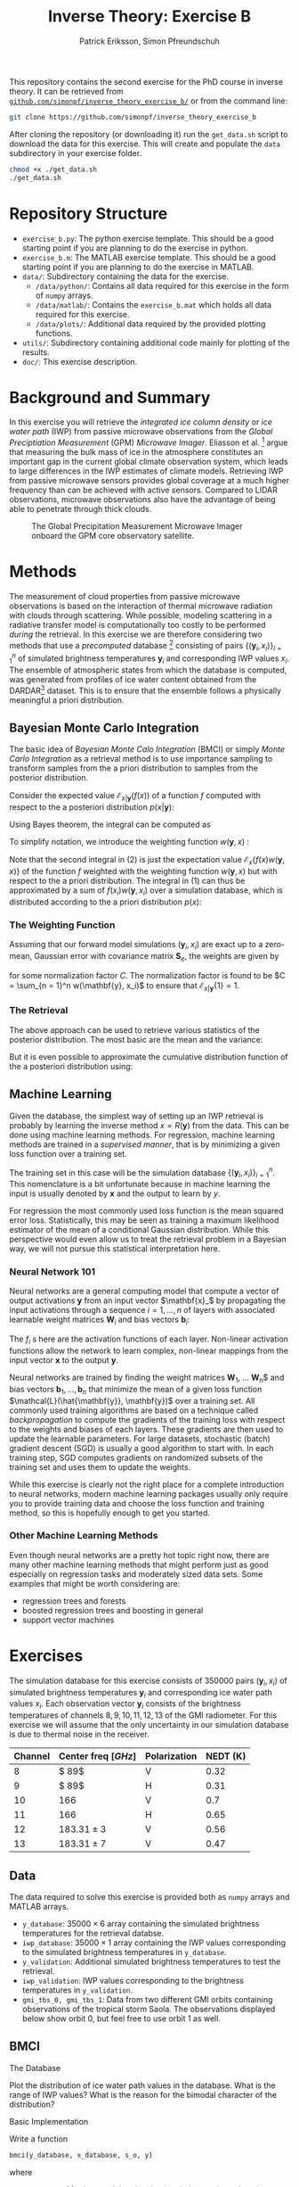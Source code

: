 #+TITLE: Inverse Theory: Exercise B
#+AUTHOR: Patrick Eriksson, Simon Pfreundschuh
#+OPTIONS: toc:nil

This repository contains the second exercise for the PhD course in
inverse theory. It can be retrieved from 
[[http://github.com/simonpf/inverse_theory_exercise_b/][~github.com/simonpf/inverse_theory_exercise_b/~]] or from the command line:

  #+BEGIN_SRC bash
  git clone https://github.com/simonpf/inverse_theory_exercise_b
  #+END_SRC
  
After cloning the repository (or downloading it) run the ~get_data.sh~ script
to download the data for this exercise. This will create and populate the ~data~
subdirectory in your exercise folder.
  
  #+BEGIN_SRC bash
  chmod +x ./get_data.sh
  ./get_data.sh
  #+END_SRC

* Repository Structure
  - ~exercise_b.py~: The python exercise template. This should be a good
    starting point if you are planning to do the exercise in python.
  - ~exercise_b.m~: The MATLAB exercise template. This should be a good
    starting point if you are planning to do the exercise in MATLAB.
  - ~data/~: Subdirectory containing the data for the exercise.
    - ~/data/python/~: Contains all data required for this exercise
      in the form of ~numpy~ arrays.
    - ~/data/matlab/~: Contains the ~exercise_b.mat~ which holds all data
      required for this exercise.
    - ~/data/plots/~: Additional data required by the provided plotting
      functions.
  - ~utils/~: Subdirectory containing additional code mainly for plotting
    of the results.
  - ~doc/~: This exercise description.

  
* Background and Summary
  
  In this exercise you will retrieve the /integrated ice column density/ 
  or /ice water path/ (IWP) from passive microwave observations from the
  /Global Preciptiation Measurement/ (GPM) /Microwave Imager/. Eliasson
  et al. [fn:2] argue that measuring the bulk mass of ice in the atmosphere
  constitutes an important gap in the current global climate observation
  system, which leads to large differences in the IWP estimates of climate
  models. Retrieving IWP from passive microwave sensors provides global coverage
  at a much higher frequency than can be achieved with active sensors. Compared
  to LIDAR observations, microwave observations also have the advantage of being
  able to penetrate through thick clouds.
  
  #+CAPTION: The Global Precipitation Measurement Microwave Imager onboard the GPM core observatory satellite.
  #+ATTR_LATEX: :width 0.6\linewidth
  #+ATTR_HTML: :width 400px
  [[./plots/gpm.png]]
  
 

[fn:1] Eliasson, S., S. A. Buehler, M. Milz, P. Eriksson and V. O. John
Assessing observed and modelled spatial distributions of ice water path
using satellite data
  
* Methods
  
  The measurement of cloud properties from passive microwave observations
  is based on the interaction of thermal microwave radiation with 
  clouds through scattering. While possible, modeling scattering in
  a radiative transfer model is computationally too costly to be performed
  /during/ the retrieval. In this exercise we are therefore considering
  two methods that use a /precomputed/ database [fn:1] consisting of 
  pairs $\{(\mathbf{y}_i, x_i)\}^n_{i = 1}$ of simulated brightness
  temperatures $\mathbf{y}_i$ and corresponding IWP values $x_i$. The 
  ensemble of atmospheric states from which the database is computed,
  was generated from profiles of ice water content obtained from
  the DARDAR[fn:3] dataset. This is to ensure that the ensemble follows a
  physically meaningful a priori distribution.
  
[fn:2] Simulations performed and kindly provided by Bengt Rydberg.

[fn:3] http://www.icare.univ-lille1.fr/projects/dardar

** Bayesian Monte Carlo Integration
   
   The basic idea of /Bayesian Monte Calo Integration/ (BMCI) or simply
   /Monte Carlo Integration/ as a retrieval method is to use importance
   sampling to transform samples from the a priori distribution to 
   samples from the posterior distribution.
   
   Consider the expected value $\mathcal{E}_{x | \mathbf{y}}(f(x))$ of a function
   $f$ computed with respect to the a posteriori distribution $p(x | \mathbf{y})$:
   
    \begin{align}
     \int f(x') p(x' | \mathbf{y}) \: dx'
    \end{align}
    
    Using Bayes theorem, the integral can be computed as
   
    \begin{align}
     \int f(x') p(x' | \mathbf{y}) \: dx' &=
    \int f(x') \frac{p(\mathbf{y} | x')p(x')}{\int p(\mathbf{y} | x'') \: dx''} \: dx'
    \end{align}
    
   To simplify notation, we introduce the weighting function $w(\mathbf{y}, x)$ :

    \begin{align}
      w(\mathbf{y}, x) = \frac{p(\mathbf{y} | x')}{\int p(\mathbf{y} | x'') \: dx''}
    \end{align}

    Note that the second integral in (2) is just the expectation value 
    $\mathcal{E}_x\{f(x)w(\mathbf{y}, x)\}$ of the function $f$ weighted with
    the weighting function $w(\mathbf{y}, x)$ but with respect to the a priori distribution. 
    The integral in (1) can thus be approximated by a sum of 
    $f(x_i)w(\mathbf{y}, x_i)$ over a simulation database, which is distributed
    according to the a priori distribution $p(x)$:

    

    \begin{align}
     \int f(x') p(x' | \mathbf{y}) \: dx' \approx \sum_{i = 1}^n f(\mathbf{x}_i) w(\mathbf{y}, x_i)
    \end{align}
    
*** The Weighting Function
    
    Assuming that our forward model simulations $(\mathbf{y}_i, x_i)$ are exact up to
    a zero-mean, Gaussian error with covariance matrix $\mathbf{S}_e$, the weights are given
    by
    
    \begin{align}
      w(\mathbf{y}, x_i) = \frac{1}{C} \cdot \exp \left \{ 
      - \frac{(\mathbf{y} - \mathbf{y}_i)^T \mathbf{S}_e^{-1} (\mathbf{y} - \mathbf{y}_i)}
        {2} \right \}
    \end{align}
    
    for some normalization factor $C$. The normalization factor is found to be 
    $C = \sum_{n = 1}^n w(\mathbf{y}, x_i)$ to ensure that
    $\mathcal{E}_{x|\mathbf{y}}\{1\} = 1$.
    
*** The Retrieval    
    
    The above approach can be used to retrieve various statistics of the posterior
    distribution. The most basic are the mean and the variance:
    
    \begin{align}
     \bar{x} = \mathcal{E}_{x | \mathbf{y}} \{ x \} & \approx \sum_{i = 1}^n w(\mathbf{y}, x_i) x_i \\
    \text{var}(x) = \mathcal{E}_{x | \mathbf{y}} \{ (x - \bar{x})^2 \} & \approx 
     \sum_{i = 1}^n w(\mathbf{y}, x_i) (x_i - \mathcal{E}_{x | \mathbf{y}}\{x\})^2
    \end{align}
    
    But it is even possible to approximate the cumulative distribution function of the
    a posteriori distribution using:

    \begin{align}
 F_{x | \mathbf{y}}(x') &=  \int_{-\infty}^{x'} p(x) \: dx \\
                        &= \mathcal{E}_{x | \mathbf{y}} \{ \mathbf{I}_{x < x'} \} \\
                        &\approx \sum_{x_i < x'} w(\mathbf{y}, x_i)
    \end{align}
    
    

** Machine Learning
   
   Given the database, the simplest way of setting up an IWP retrieval
   is probably by learning the inverse method $x = R(\mathbf{y})$ from
   the data. This can be done using machine learning methods. For regression,
   machine learning methods are trained in a /supervised manner/, that is
   by minimizing a given loss function over a training set.
   
   The training set in this case will be the simulation database
   $\{(\mathbf{y}_i, x_i)\}_{i = 1}^n$. This nomenclature is a bit unfortunate
   because in machine learning the input is usually denoted by $\mathbf{x}$ and
   the output to learn by $y$.
   
   For regression the most commonly used loss function is the mean squared error loss.
   Statistically, this may be seen as training a maximum likelihood estimator
   of the mean of a conditional Gaussian distribution. While this perspective would
   even allow us to treat the retrieval problem in a Bayesian way, we will not pursue
   this statistical interpretation here.

*** Neural Network 101

    Neural networks are a general computing model that compute a vector of
    output activations $\mathbf{y}$ from an input vector $\mathbf{x}_$ by
    propagating the input activations through a sequence $i = 1, \ldots, n$ of layers with
    associated learnable weight matrices $\mathbf{W}_i$  and bias vectors $\mathbf{b}_i$:
    
    \begin{align}
        \mathbf{x}_0 &= \mathbf{x}\\
        \mathbf{x}_i &= f_{i}
        \left ( \mathbf{W}_{i} \mathbf{x}_{i - 1}+ \mathbf{b}_i \right ) \\
        \mathbf{y} &= \mathbf{x}_{n}
    \end{align}

    The $f_i$ s  here are the activation functions of each layer. Non-linear activation
    functions allow the network to learn complex, non-linear mappings from the input
    vector $\mathbf{x}$ to the output $\mathbf{y}$.
    
    Neural networks are trained by finding the weight matrices $\mathbf{W}_1$,
    \ldots \mathbf{W}_n$ and bias vectors $\mathbf{b}_1, \ldots, \mathbf{b}_n$
    that minimize the mean of a given loss function
    $\mathcal{L}(\hat{\mathbf{y}}, \mathbf{y})$ over a training set. All
    commonly used training algorithms are based on a technique called
    /backpropagation/ to compute the gradients of the training loss with respect
    to the weights and biases of each layers. These gradients are then used to
    update the learnable parameters. For large datasets, stochastic (batch)
    gradient descent (SGD) is usually a good algorithm to start with.
    In each training step, SGD computes gradients on randomized subsets of the
    training set and uses them to update the weights.

    While this exercise is clearly not the right place for a complete introduction to neural
    networks, modern machine learning packages usually only require you to provide
    training data and choose the loss function and training method, so this is hopefully
    enough to get you started.
    
*** Other Machine Learning Methods
    
    Even though neural networks are a pretty hot topic right now, there are many other machine
    learning methods that might perform just as good especially on regression tasks and
    moderately sized data sets. Some examples that might be worth considering are:

    - regression trees and forests
    - boosted regression trees and boosting in general
    - support vector machines
    

* Exercises
  
  The simulation database for this exercise consists of 350000 pairs $(\mathbf{y}_i, x_i)$
  of simulated brightness temperatures $\mathbf{y}_i$ and corresponding  ice water path
  values $x_i$. Each observation vector $\mathbf{y}_i$ consists of the brightness temperatures of
  channels $8, 9, 10, 11, 12, 13$ of the GMI radiometer. For this exercise we will assume that the
  only uncertainty in our simulation database is due to thermal noise in the receiver.
  
  | Channel | Center freq $[GHz]$ | Polarization | NEDT (K) |
  |---------+---------------------+--------------+----------|
  |       8 | $ 89$               | V            |     0.32 |
  |       9 | $ 89$               | H            |     0.31 |
  |      10 | $166$               | V            |      0.7 |
  |      11 | $166$               | H            |     0.65 |
  |      12 | $183.31 \pm 3$      | V            |     0.56 |
  |      13 | $183.31 \pm 7$      | V            |     0.47 |


** Data

   The data required to solve this exercise is provided both as ~numpy~ arrays and
   MATLAB arrays.

   - ~y_database~: $35000 \times 6$ array containing the simulated brightness temperatures
     for the retrieval databse.
   - ~iwp_database~: $35000 \times 1$ array containing the IWP values corresponding
     to the simulated brightness temperatures in ~y_database~.
   - ~y_validation~: Additional simulated brightness temperatures to test the retrieval.
   - ~iwp_validation~: IWP values corresponding to the brightness temperatures in
     ~y_validation~.
   - ~gmi_tbs_0, gmi_tbs_1~: Data from two different GMI orbits containing observations
     of the tropical storm Saola. The observations displayed below show orbit 0, but feel
     free to use orbit 1 as well.

** BMCI

**** The Database
     
     Plot the distribution of ice water path values in the database. What is the range
     of IWP values? What is the reason for the bimodal character of the distribution?

**** Basic Implementation
     
     Write a function

  #+BEGIN_SRC bash
  bmci(y_database, x_database, s_o, y)
  #+END_SRC
  
  where
  
  - ~y_database~: Matrix containing the simulated observations along its rows.
  - ~x_database~: Vetor containing the corresponding IWP values (or any other quantity
    you may want to retrieve).
  - ~s_o~: Matrix containing the covariance matrix $\mathbf{S}_o$ describing
    the observation uncertainty.
  - ~y~: The observations for which to retrieve the ice water path. Given either
    as a vector (for a single inversion) or as a matrix with the observations along
    its rows.

  The method should return two vectors containing the expected values and standard
  deviations of the posterior distributions corresponding to the observations given
  in ~y~.

**** Error Analysis
     
     Compute and plot the /mean absolute precentage error/ (MAPE)

     \begin{align}
      MAPE = \frac{100\%}{n} \sum_{i = 1}^n \frac{|\hat{x}(\mathbf{y}_i) - x_i|}{x_i}
     \end{align}
     
     as a function of $x_i > 0$ for the simulated measurements $\mathbf{y}_i, x_i$
     contained in the arrays ~y_validation~ and ~iwp_validation~.
     
     Compute and plot also the mean of the  estimated standard deviation of the posterior
     distribution as a function of $x_i$.
     
     What does this tell you about the retrieval?

**** Retrieving the Posterior CDF
     
     Write a function ~bmci_cdf(y_database, x_database, s_o, y)~, that
     retrieves the cumulative distribution function of the posterior for
     a single observation ~y~.

     The CDF for the 30000th (0-based indexing!) database entry should look
     like this:

     #+CAPTION: Posterior CDF for entry 30000 in the database.
     #+ATTR_LATEX: :width 0.6\linewidth
     #+ATTR_HTML: :width 400px
     [[./plots/cdf_example.png]]

     
     Given the CDF of the posterior what would be your /best estimate/ if you
     had to return a single IWP value as the retrieval? How does this
     compare to the expected value for the validation data set?
     
**** Apply your Retrieval

     The file ~data/tbs_gmi~ contains the observerd calibrated brightness temperatures
     from the (extra-)tropical storm Saola as it tracked southeast of Japan 2017-10-27.
     
     #+CAPTION: The tropical storm Saola seen from Modis and GMI.
     #+ATTR_LATEX: :float nil
     [[./plots/saola_overview.png]]
     

     Use your retrieval to retrieve the IWP path from the brightness temperatures. The
     functions ~plot_modis_image~ and ~plot_gmi_swath~ are provided to display the
     MODIS RGB and your results on a map.

     In addition to the expected value, plot also the median and the 
     $10\text{th}$ percentile as a lower bound for the ice water path.
     
** Machine Learning Methods
   
   In this part of the exercise you should use your
   favorite machine learning regression method to build an
   alternative IWP retrieval and compare it to the BMCI retrieval.

   In case you are unsure what to pick, two method that should work relatively
   well more or less right away are /neural networks/ or /regression trees/.
   
   If you're using python, you may have a look at the /scikit-learn/
   examples for [[http://scikit-learn.org/stable/auto_examples/ensemble/plot_adaboost_regression.html][(boosted) decision trees]] or [[http://scikit-learn.org/stable/modules/neural_networks_supervised.html][neural networks]].
   
   For MATLAB examples can be found [[https://se.mathworks.com/help/nnet/examples/train-a-convolutional-neural-network-for-regression.html][for neural networks]] and [[https://se.mathworks.com/help/stats/regressiontree-class.html][regression trees]],
   as well.

   

**** Comparison to BMCI   
     
     Plot the MAPE of your machine learning retrieval and compar to the results obtained
     using BMCI.

     



